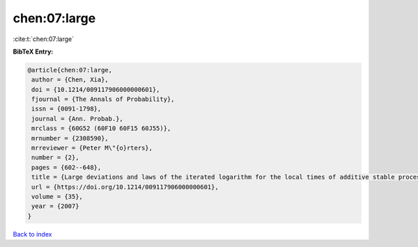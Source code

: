 chen:07:large
=============

:cite:t:`chen:07:large`

**BibTeX Entry:**

.. code-block:: bibtex

   @article{chen:07:large,
    author = {Chen, Xia},
    doi = {10.1214/009117906000000601},
    fjournal = {The Annals of Probability},
    issn = {0091-1798},
    journal = {Ann. Probab.},
    mrclass = {60G52 (60F10 60F15 60J55)},
    mrnumber = {2308590},
    mrreviewer = {Peter M\"{o}rters},
    number = {2},
    pages = {602--648},
    title = {Large deviations and laws of the iterated logarithm for the local times of additive stable processes},
    url = {https://doi.org/10.1214/009117906000000601},
    volume = {35},
    year = {2007}
   }

`Back to index <../By-Cite-Keys.rst>`_
